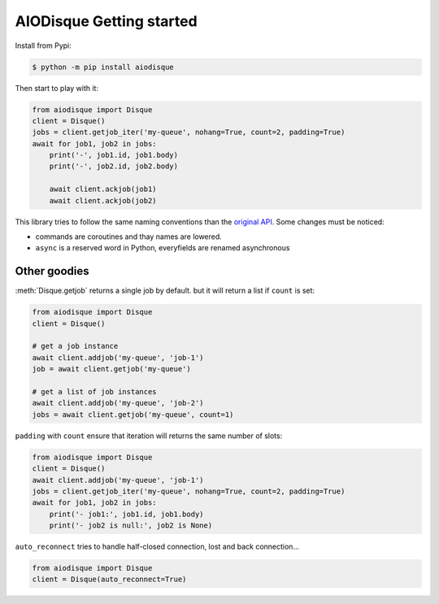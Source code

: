 AIODisque Getting started
=========================


Install from Pypi:

.. code-block:: shell

    $ python -m pip install aiodisque

Then start to play with it:

.. code-block:: python

    from aiodisque import Disque
    client = Disque()
    jobs = client.getjob_iter('my-queue', nohang=True, count=2, padding=True)
    await for job1, job2 in jobs:
        print('-', job1.id, job1.body)
        print('-', job2.id, job2.body)

        await client.ackjob(job1)
        await client.ackjob(job2)

This library tries to follow the same naming conventions than the `original API`_.
Some changes must be noticed:

* commands are coroutines and thay names are lowered.
* ``async`` is a reserved word in Python, everyfields are renamed asynchronous


Other goodies
-------------

:meth:`Disque.getjob` returns a single job by default. but it will return a
list if ``count`` is set:

.. code-block:: python

    from aiodisque import Disque
    client = Disque()

    # get a job instance
    await client.addjob('my-queue', 'job-1')
    job = await client.getjob('my-queue')

    # get a list of job instances
    await client.addjob('my-queue', 'job-2')
    jobs = await client.getjob('my-queue', count=1)

``padding`` with ``count`` ensure that iteration will returns the same number
of slots:

.. code-block:: python

    from aiodisque import Disque
    client = Disque()
    await client.addjob('my-queue', 'job-1')
    jobs = client.getjob_iter('my-queue', nohang=True, count=2, padding=True)
    await for job1, job2 in jobs:
        print('- job1:', job1.id, job1.body)
        print('- job2 is null:', job2 is None)

``auto_reconnect`` tries to handle half-closed connection, lost and back
connection...

.. code-block:: python

    from aiodisque import Disque
    client = Disque(auto_reconnect=True)


.. _`original API`: https://github.com/antirez/disque#main-api
